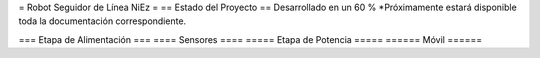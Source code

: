 = Robot Seguidor de Línea NiEz =
== Estado del Proyecto  ==
Desarrollado en un 60 % 
*Próximamente estará disponible toda la documentación correspondiente.


=== Etapa de Alimentación ===
==== Sensores ====
===== Etapa de Potencia =====
====== Móvil ======
